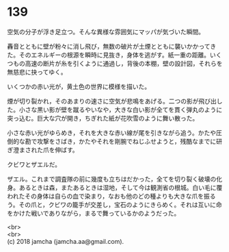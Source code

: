 #+OPTIONS: toc:nil
#+OPTIONS: \n:t

* 139

  空気の分子が浮き足立つ。そんな異様な雰囲気にマッパが気づいた瞬間。

  轟音とともに壁が粉々に消し飛び，無数の破片が土煙とともに襲いかかってきた。そのエネルギーの根源を瞬時に見抜き，身体を逃がす。紙一重の距離。いくつもの高速の断片が糸を引くように通過し，背後の本棚，壁の設計図，それらを無慈悲に抉ってゆく。

  いくつかの赤い光が，黄土色の世界に模様を描いた。

  煙が切り裂かれ，そのあまりの速さに空気が悲鳴をあげる。二つの影が飛び出した。小さな黒い影が壁を蹴るやいなや，大きな白い影が全てを貫く弾丸のように突っ込む。巨大な穴が開き，ちぎれた紙が花吹雪のように舞い散った。

  小さな赤い光がゆらめき，それを大きな赤い線が尾を引きながら追う。かたや圧倒的な勘で攻撃をさばき，かたやそれを剛腕でねじふせようと，残酷なまでに研ぎ澄まされた爪を伸ばす。

  クビワとザエルだ。

  ザエル。これまで調査隊の前に幾度も立ちはだかった，全てを切り裂く破壊の化身。あるときは森，またあるときは湿地，そして今は観測省の根城。白い毛に覆われたその身体は自らの血で染まり，なおも他のどの種よりも大きな爪を振るう。その爪と，クビワの籠手が交差し，宝石のようにきらめく。それは互いに命をかけた戦いでありながら，まるで舞っているかのようだった。

  <br>
  <br>
  (c) 2018 jamcha (jamcha.aa@gmail.com).

  [[http://creativecommons.org/licenses/by-nc-sa/4.0/deed][file:http://i.creativecommons.org/l/by-nc-sa/4.0/88x31.png]]
